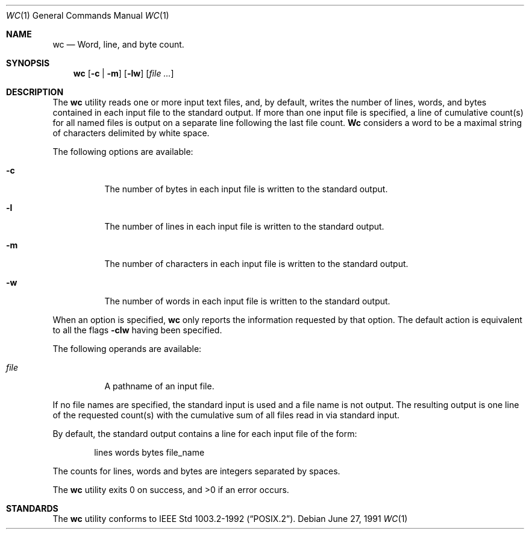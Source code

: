 .\"	$NetBSD: wc.1,v 1.5 1997/01/09 20:23:19 tls Exp $
.\"
.\" Copyright (c) 1991 Regents of the University of California.
.\" All rights reserved.
.\"
.\" This code is derived from software contributed to Berkeley by
.\" the Institute of Electrical and Electronics Engineers, Inc.
.\"
.\" Redistribution and use in source and binary forms, with or without
.\" modification, are permitted provided that the following conditions
.\" are met:
.\" 1. Redistributions of source code must retain the above copyright
.\"    notice, this list of conditions and the following disclaimer.
.\" 2. Redistributions in binary form must reproduce the above copyright
.\"    notice, this list of conditions and the following disclaimer in the
.\"    documentation and/or other materials provided with the distribution.
.\" 3. All advertising materials mentioning features or use of this software
.\"    must display the following acknowledgement:
.\"	This product includes software developed by the University of
.\"	California, Berkeley and its contributors.
.\" 4. Neither the name of the University nor the names of its contributors
.\"    may be used to endorse or promote products derived from this software
.\"    without specific prior written permission.
.\"
.\" THIS SOFTWARE IS PROVIDED BY THE REGENTS AND CONTRIBUTORS ``AS IS'' AND
.\" ANY EXPRESS OR IMPLIED WARRANTIES, INCLUDING, BUT NOT LIMITED TO, THE
.\" IMPLIED WARRANTIES OF MERCHANTABILITY AND FITNESS FOR A PARTICULAR PURPOSE
.\" ARE DISCLAIMED.  IN NO EVENT SHALL THE REGENTS OR CONTRIBUTORS BE LIABLE
.\" FOR ANY DIRECT, INDIRECT, INCIDENTAL, SPECIAL, EXEMPLARY, OR CONSEQUENTIAL
.\" DAMAGES (INCLUDING, BUT NOT LIMITED TO, PROCUREMENT OF SUBSTITUTE GOODS
.\" OR SERVICES; LOSS OF USE, DATA, OR PROFITS; OR BUSINESS INTERRUPTION)
.\" HOWEVER CAUSED AND ON ANY THEORY OF LIABILITY, WHETHER IN CONTRACT, STRICT
.\" LIABILITY, OR TORT (INCLUDING NEGLIGENCE OR OTHERWISE) ARISING IN ANY WAY
.\" OUT OF THE USE OF THIS SOFTWARE, EVEN IF ADVISED OF THE POSSIBILITY OF
.\" SUCH DAMAGE.
.\"
.\"     from: @(#)wc.1	6.4 (Berkeley) 6/27/91
.\"	$NetBSD: wc.1,v 1.5 1997/01/09 20:23:19 tls Exp $
.\"
.Dd June 27, 1991
.Dt WC 1
.Os
.Sh NAME
.Nm wc
.Nd Word, line, and byte count.
.Sh SYNOPSIS
.Nm wc
.Op Fl c | Fl m
.Op Fl lw
.Op Ar file ...
.Sh DESCRIPTION
The
.Nm wc
utility reads one or more input text files, and, by
default, writes the number of lines, words, and bytes
contained in each input file to the standard output.
If more than one input file is specified,
a line of cumulative count(s) for all named files is output on a
separate line
following the last file count.
.Nm Wc
considers a word to be a maximal string of
characters delimited by white space.
.Pp
The following options are available:
.Bl -tag -width Ds
.It Fl c
The number of bytes in each input file
is written to the standard output.
.It Fl l
The number of lines in each input file
is written to the standard output.
.It Fl m
The number of characters in each input file
is written to the standard output.
.It Fl w
The number of words in each input file
is written to the standard output.
.El
.Pp
When an option is specified,
.Nm wc
only
reports the
information requested by that option. The
default action is equivalent to all the
flags
.Fl clw
having been specified.
.Pp
The following operands are available:
.Bl -tag -width Ds
.It Ar file
A pathname of an input file.
.El
.Pp
If no file names
are specified, the standard input is used and
a file name is not output. The resulting output is one
line of the requested count(s) with the cumulative sum
of all files read in via standard input.
.Pp
By default, the standard output contains a line for each
input file of the form:
.Bd -literal -offset indent
lines	 words	bytes	file_name
.Ed
.Pp
The counts for lines, words and bytes are integers separated
by spaces.
.Pp
The
.Nm wc
utility exits 0 on success, and >0 if an error occurs.
.Sh STANDARDS
The
.Nm wc
utility conforms to
.St -p1003.2-92 .
